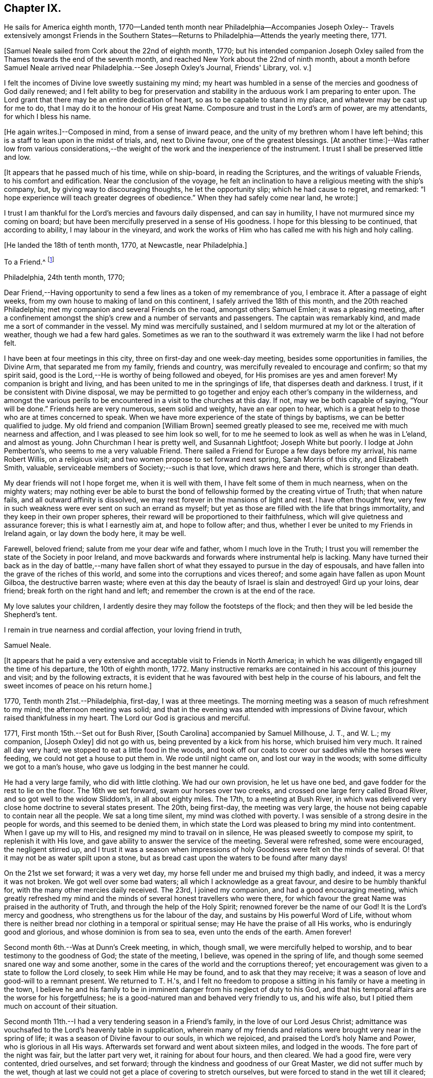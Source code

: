 == Chapter IX.

He sails for America eighth month,
1770--Landed tenth month near Philadelphia--Accompanies Joseph Oxley--
Travels extensively amongst Friends in the Southern States--Returns
to Philadelphia--Attends the yearly meeting there,
1771.

+++[+++Samuel Neale sailed from Cork about the 22nd of eighth month, 1770;
but his intended companion Joseph Oxley sailed from the
Thames towards the end of the seventh month,
and reached New York about the 22nd of ninth month,
about a month before Samuel Neale arrived near Philadelphia.--See Joseph Oxley's Journal,
Friends' Library, vol.
v.]


I felt the incomes of Divine love sweetly sustaining my mind;
my heart was humbled in a sense of the mercies and goodness of God daily renewed;
and I felt ability to beg for preservation and stability in
the arduous work I am preparing to enter upon.
The Lord grant that there may be an entire dedication of heart,
so as to be capable to stand in my place, and whatever may be cast up for me to do,
that I may do it to the honour of His great Name.
Composure and trust in the Lord's arm of power, are my attendants,
for which I bless his name.

+++[+++He again writes.]--Composed in mind, from a sense of inward peace,
and the unity of my brethren whom I have left behind;
this is a staff to lean upon in the midst of trials, and, next to Divine favour,
one of the greatest blessings.
+++[+++At another time:]--Was rather low from various considerations,--the
weight of the work and the inexperience of the instrument.
I trust I shall be preserved little and low.

+++[+++It appears that he passed much of his time, while on ship-board,
in reading the Scriptures, and the writings of valuable Friends,
to his comfort and edification.
Near the conclusion of the voyage,
he felt an inclination to have a religious meeting with the ship's company, but,
by giving way to discouraging thoughts, he let the opportunity slip;
which he had cause to regret, and remarked:
"`I hope experience will teach greater degrees of obedience.`"
When they had safely come near land, he wrote:]


I trust I am thankful for the Lord's mercies and favours daily dispensed,
and can say in humility, I have not murmured since my coming on board;
but have been mercifully preserved in a sense of His goodness.
I hope for this blessing to be continued, that according to ability,
I may labour in the vineyard,
and work the works of Him who has called me with his high and holy calling.

+++[+++He landed the 18th of tenth month, 1770, at Newcastle, near Philadelphia.]


To a Friend.^
footnote:[Addressed probably to his friend Richard Shackleton.]

Philadelphia, 24th tenth month, 1770;

Dear Friend,--Having opportunity to send a few lines as a token of my remembrance of you,
I embrace it.
After a passage of eight weeks, from my own house to making of land on this continent,
I safely arrived the 18th of this month, and the 20th reached Philadelphia;
met my companion and several Friends on the road, amongst others Samuel Emlen;
it was a pleasing meeting,
after a confinement amongst the ship's crew and a number of servants and passengers.
The captain was remarkably kind, and made me a sort of commander in the vessel.
My mind was mercifully sustained,
and I seldom murmured at my lot or the alteration of weather,
though we had a few hard gales.
Sometimes as we ran to the southward it was extremely warm the like I had not before felt.

I have been at four meetings in this city, three on first-day and one week-day meeting,
besides some opportunities in families, the Divine Arm, that separated me from my family,
friends and country, was mercifully revealed to encourage and confirm;
so that my spirit said, good is the Lord,--He is worthy of being followed and obeyed,
for His promises are yes and amen forever!
My companion is bright and living, and has been united to me in the springings of life,
that disperses death and darkness.
I trust, if it be consistent with Divine disposal,
we may be permitted to go together and enjoy each other's company in the wilderness,
and amongst the various perils to be encountered in a visit to the churches at this day.
If not, may we be both capable of saying, "`Your will be done.`"
Friends here are very numerous, seem solid and weighty, have an ear open to hear,
which is a great help to those who are at times concerned to speak.
When we have more experience of the state of things by baptisms,
we can be better qualified to judge.
My old friend and companion +++[+++William Brown]
seemed greatly pleased to see me, received me with much nearness and affection,
and I was pleased to see him look so well,
for to me he seemed to look as well as when he was in L'eland, and almost as young.
John Churchman I hear is pretty well, and Susannah Lightfoot; Joseph White but poorly.
I lodge at John Pemberton's, who seems to me a very valuable Friend.
There sailed a Friend for Europe a few days before my arrival, his name Robert Willis,
on a religious visit; and two women propose to set forward next spring,
Sarah Morris of this city, and Elizabeth Smith, valuable,
serviceable members of Society;--such is that love, which draws here and there,
which is stronger than death.

My dear friends will not I hope forget me, when it is well with them,
I have felt some of them in much nearness, when on the mighty waters;
may nothing ever be able to burst the bond of
fellowship formed by the creating virtue of Truth;
that when nature fails, and all outward affinity is dissolved,
we may rest forever in the mansions of light and rest.
I have often thought few,
very few in such weakness were ever sent on such an errand as myself;
but yet as those are filled with the life that brings immortality,
and they keep in their own proper spheres,
their reward will be proportioned to their faithfulness,
which will give quietness and assurance forever; this is what I earnestly aim at,
and hope to follow after; and thus,
whether I ever be united to my Friends in Ireland again, or lay down the body here,
it may be well.

Farewell, beloved friend; salute from me your dear wife and father,
whom I much love in the Truth;
I trust you will remember the state of the Society in poor Ireland,
and move backwards and forwards where instrumental help is lacking.
Many have turned their back as in the day of battle,--many have
fallen short of what they essayed to pursue in the day of espousals,
and have fallen into the grave of the riches of this world,
and some into the corruptions and vices thereof;
and some again have fallen as upon Mount Gilboa, the destructive barren waste;
where even at this day the beauty of Israel is slain and destroyed!
Gird up your loins, dear friend; break forth on the right hand and left;
and remember the crown is at the end of the race.

My love salutes your children,
I ardently desire they may follow the footsteps of the flock;
and then they will be led beside the Shepherd's tent.

I remain in true nearness and cordial affection, your loving friend in truth,

Samuel Neale.

+++[+++It appears that he paid a very extensive and
acceptable visit to Friends in North America;
in which he was diligently engaged till the time of his departure,
the 10th of eighth month, 1772.
Many instructive remarks are contained in his account of this journey and visit;
and by the following extracts,
it is evident that he was favoured with best help in the course of his labours,
and felt the sweet incomes of peace on his return home.]


1770, Tenth month 21st.--Philadelphia, first-day, I was at three meetings.
The morning meeting was a season of much refreshment to my mind;
the afternoon meeting was solid;
and that in the evening was attended with impressions of Divine favour,
which raised thankfulness in my heart.
The Lord our God is gracious and merciful.

1771, First month 15th.--Set out for Bush River, +++[+++South Carolina]
accompanied by Samuel Millhouse, J. T., and W. L.; my companion, +++[+++Joseph Oxley]
did not go with us, being prevented by a kick from his horse, which bruised him very much.
It rained all day very hard; we stopped to eat a little food in the woods,
and took off our coats to cover our saddles while the horses were feeding,
we could not get a house to put them in.
We rode until night came on, and lost our way in the woods;
with some difficulty we got to a man's house,
who gave us lodging in the best manner he could.

He had a very large family, who did with little clothing.
We had our own provision, he let us have one bed,
and gave fodder for the rest to lie on the floor.
The 16th we set forward, swam our horses over two creeks,
and crossed one large ferry called Broad River, and so got well to the widow Sliddom's,
in all about eighty miles.
The 17th, to a meeting at Bush River,
in which was delivered very close home doctrine to several states present.
The 20th, being first-day, the meeting was very large,
the house not being capable to contain near all the people.
We sat a long time silent, my mind was clothed with poverty.
I was sensible of a strong desire in the people for words,
and this seemed to be denied them,
in which state the Lord was pleased to bring my mind into contentment.
When I gave up my will to His, and resigned my mind to travail on in silence,
He was pleased sweetly to compose my spirit, to replenish it with His love,
and gave ability to answer the service of the meeting.
Several were refreshed, some were encouraged, the negligent stirred up,
and I trust it was a season when impressions of
holy Goodness were felt on the minds of several.
O! that it may not be as water spilt upon a stone,
but as bread cast upon the waters to be found after many days!

On the 21st we set forward; it was a very wet day,
my horse fell under me and bruised my thigh badly, and indeed,
it was a mercy it was not broken.
We got well over some bad waters; all which I acknowledge as a great favour,
and desire to be humbly thankful for, with the many other mercies daily received.
The 23rd, I joined my companion, and had a good encouraging meeting,
which greatly refreshed my mind and the minds of
several honest travellers who were there,
for which favour the great Name was praised in the authority of Truth,
and through the help of the Holy Spirit; renowned forever be the name of our God!
It is the Lord's mercy and goodness, who strengthens us for the labour of the day,
and sustains by His powerful Word of Life,
without whom there is neither bread nor clothing in a temporal or spiritual sense;
may He have the praise of all His works, who is enduringly good and glorious,
and whose dominion is from sea to sea, even unto the ends of the earth.
Amen forever!

Second month 6th.--Was at Dunn's Creek meeting, in which, though small,
we were mercifully helped to worship, and to bear testimony to the goodness of God;
the state of the meeting, I believe, was opened in the spring of life,
and though some seemed snared one way and some another,
some in the cares of the world and the corruptions thereof;
yet encouragement was given to a state to follow the Lord closely,
to seek Him while He may be found, and to ask that they may receive;
it was a season of love and good-will to a remnant present.
We returned to T. H.'s,
and I felt no freedom to propose a sitting in his family or have a meeting in the town,
I believe he and his family to be in imminent danger from his neglect of duty to his God,
and that his temporal affairs are the worse for his forgetfulness;
he is a good-natured man and behaved very friendly to us, and his wife also,
but I pitied them much on account of their situation.

Second month 11th.--I had a very tendering season in a Friend's family,
in the love of our Lord Jesus Christ;
admittance was vouchsafed to the Lord's heavenly table in supplication,
wherein many of my friends and relations were brought very near in the spring of life;
it was a season of Divine favour to our souls, in which we rejoiced,
and praised the Lord's holy Name and Power, who is glorious in all His ways.
Afterwards set forward and went about sixteen miles, and lodged in the woods.
The fore part of the night was fair, but the latter part very wet,
it raining for about four hours, and then cleared.
We had a good fire, were very contented, dried ourselves, and set forward;
through the kindness and goodness of our Great Master, we did not suffer much by the wet,
though at last we could not get a place of covering to stretch ourselves,
but were forced to stand in the wet till it cleared; we then rode ten hours,
and some of the way very hard.

23rd.--We attended the quarterly meeting at Piney-woods, which was exceedingly large,
the house being scarcely able to hold Friends.
We were both silent in this meeting, which seemed a disappointment;
the meeting for discipline was very weak,
in which I was led to make several remarks to my own ease;
but they seemed very weak in the discipline,
and not in all respects in such order as could be
desired with respect to their mode and manner.
In the evening we had an opportunity in the family, in which we travailed in silence.

24th.--First-day, we had a very large meeting, in which I had to travail in silence,
my companion expressed a little.
In this quarter there are many negroes, and their being so numerous amongst Friends, is,
I believe, a great loss to their families,
by the children's being trained up in pride and idleness, and a superiority over them;
this hinders a real growth in humility,
and obstructs the good work in the essence of true religion.
Coldness and lukewarmness in the performance of duties
important to the salvation of the soul seem very prevalent,
which,
that the professors of the blessed and spotless Truth may witness a being turned from,
is my very earnest and fervent petition.

+++[+++In a letter to his wife, dated 1st of Third month, 1771, he writes:]
I have rode already upwards of 1700 miles, being favoured with a fine young horse,
and lay out five nights in the woods.
I have breakfasted, dined,
and supped in the woods as contentedly as if I were in a palace,
and though I have had to partake of fare that in
Ireland would hardly go down with any servants,
yet the contentedness of the mind made it a feast.

+++[+++And in another letter about the same date, he writes:]
I find nature may be brought to submit to anything as to meanness and severity,
if in Divine direction, for there is a support adequate to the toil;
so that we may say with one formerly, "`by you I will run through a troop,
and by you I will leap over a wall.`"

Third month 3rd.--Had a pretty open meeting at Western Branch, +++[+++Virginia]
where the doctrine of Truth was set forth, and it ended well,
tenderness being felt by several minds, though things were very closely spoken to.
There is a deficiency amongst Friends in this country respecting the plain language;
calling the days of the week and months in the vulgar and common manner is too customary,
and to their loss, as unfaithfulness in small things begets barrenness and rust,
and insensibility creeps over the mind.

15th.--We were at Wainoak meeting, which seemed very low in the beginning,
but towards the latter end Truth favoured,
and the testimony thereof was exalted above transgressors,
for which my mind was thankful, feeling very low on going to this meeting;
but was raised above the fear of man by the operation and
spreading of the holy hidden Life of our Lord Jesus Christ,
to whom be dominion and praise ascribed both now and for evermore!
The 20th, had a large meeting at Cedar Creek,
where were five justices and a Baptist preacher lately enlarged from jail;
the strength of the Divine Power displayed in this
meeting was greatly to my relief and admiration,
finding that sufficient for the trials of the
day is the help communicated for such services,
even amongst those of small degree!

23rd.--Set forward for Stafford county, and the 24th were at a large meeting,
which was a season of close labour and exercise of spirit,
but it concluded to the relief of my mind; several close remarks were dropped,
both to Friends and other people,
respecting their duty to their great Lord and merciful Creator,
In the evening amongst Friends who came to our lodging, had a lively opportunity,
showing the advantage of zeal for the Lord in their day and generation,
and not to allow emulation or strife to enter,
but to keep the unity of the Spirit in the bond of peace,
and to let nothing of worldly distinction be amongst them,
but to let the heavenly Life's operating in them be the distinction,
according to the proportions they feel,
and in this to move in their services in the church; then,
the great Name will be honoured, and the members increase in strength and stature,
by being replenished with those sacred streams that make glad the heritage of our God.

Fourth month 15th.--Set forward for West Nottingham, a pretty large meeting,
in which we had close remarks to make,
and our spirits were pretty well filled with a testimony for Truth.
Dear John Churchman was at this meeting;
he seemed very tender and sympathizing and fatherly in his conduct.
We went home with this honourable elder and father in the church,
and next morning attended the meeting at East Nottingham, which was very large,
and a good open meeting it proved.
The demonstration and authority of gospel ministry attended,
and the openings of Divine virtue were mercifully imparted,
in which we felt the sacred cement of love and life;
this humbled my mind under a sense of the Lord's goodness,
which is near in the needful time, and present when help is lacking,
as we lean upon and look up to His throne of love and favour.

20th.--Set forward for Thomas Lightfoot's,
and met my dear friend Susannah +++[+++formerly Hatton]
at home, who received us in a near and affectionate manner.
Next day, which was first-day, were at their meeting,
where Divine help was administered beyond my expectation,
and a very sharp close testimony I was given to bear in this meeting,
which by accounts was as though the state of it were outwardly known;
for which may we reverence the great and glorious Name of our God,
who sometimes strengthens His poor dependent children sufficiently unto the day!
The 22nd, set forward for Philadelphia, accompanied by Thomas Lightfoot and spouse,
and were kindly entertained at our worthy friend John Pemberton's.

Fifth month 6th.--At the quarterly meeting in Philadelphia;
the meeting for business was held after a sitting in silence,
to prepare the spirits of Friends to act in the discipline.
I had something to say in this meeting, but left it uneasy;
because (through a fear of prolonging the meeting beyond the
proper time) I omitted part of the matter that was before me.
There is great need of care in this respect,
as well as not to exceed the bounds which Truth prescribes.
May Divine goodness open our understandings,
and more and more replenish our minds with that faith, which overcomes slavish fear,
and gives the victory, 9th.--Was at a marriage, where I was silent,
having nothing to offer, to which I hope I was resigned,
and thankful for this and every dispensation allotted in true wisdom.

My companion having a concern for New England,
and I towards the eastern shore of Maryland, we laid our views before some solid Friends,
who approved of our manner of proceeding,
and concurred in sentiment respecting our parting;
so we took leave in much nearness of love and affection, and he set off towards New York,
while I was accompanied by John Pemberton to Wilmington.
The 20th, we had a public meeting,
in which the beauty and glory of Truth were manifested for our consolation,
strength and relief; after which the meeting for discipline came on,
in which help was mercifully revealed to carry on the business,
many Friends being concerned to speak to edification and comfort, namely, Joseph White,
who was much favoured this day, Robert Valentine, David Bourn, etc.;
and my mind was much relieved by the little labour I had amongst my friends.
The 22nd, Friends met at nine o'clock to finish the business,
which was gone through in love and harmony,
and several good remarks were dropped in the wisdom and openings of Truth.
The meeting held fresh and green mostly for six hours,
and Friends parted in the tenderings of the love of God.
Accompanied by my friend David Ferris,
we took boat and had a prosperous passage to Chester,
where we attended the week-day meeting, and were favoured in our little sitting together,
and helped to return the praise of all favours dispensed,
to that holy Hand which helps the weak and truly dependent children.

Sixth month 13th.--Was at Centre and Kennet monthly meeting,
where I was furnished with aid beyond my expectation,
having to point out that which made us qualified members of the church;--and
as we keep our sap and greenness we act to the honour of the Great Master.
When we lose that, we become lifeless and barren, and are cast forth as dry branches.
I warned a state present to beware of lying and hypocrisy, in the words of the prophet,
"`Ephraim compasses me about with lies, and the house of Israel with deceit.`"
I was favoured with openness and strength to discharge myself,
as also in the meeting for discipline, for which I was humbly thankful.

17th.--Went to Pilesgrove meeting, which was a season of favour;
a state was spoken to who had known good things,
but were in danger of falling away:---the difficulty of
retrieving a lost state was hinted at;
likewise of sinning against the Holy Spirit,
not to be forgiven in this world nor in the world to come;--on
the light and power of conviction through Christ,
and on being made partakers of the powers of the world to come
by the enjoyment of a heavenly and powerful gift,
which it is most dangerous to sin against, or fall away from,
and very hard to be retrieved.
The apostle says,
it is impossible for such enlightened souls who have been thus favoured,
to be renewed again to repentance;
seeing they crucify to themselves the Son of God afresh, and put Him to open shame.
My mind was favoured afterwards with the renewings of peace and quietness.

28th.--Went to Squancum meeting,--a season of close exercise;
wherein I had to speak of that passage--that Christ Jesus is "`the
Author of eternal salvation to all them that believe;`"--and then to
point out who believe in Him;
even those that received Him,
to them gave He power to become the sons of God,--those that embraced His doctrines,
His Life and Spirit in their hearts, to them gave He power over their sins,
and brought them into a state of righteousness,
and into a belief in Him in the way of His coming;
for many reject Him in the way of His coming, because of the smallness of His appearance.
This was the state of the Jews, the doctors and rabbies formerly,
which made them despise Him, and say, "`Is not this the carpenter's son?`"
They expected Him in pomp and greatness, and became so corrupt and hardened,
that they thought not only to slay Jesus Christ,
but those that believed on Him,--as in the example of
Lazarus whom he had raised from the dead;
lest the people should believe, and they lose their name and authority amongst the Jews.
I was led on and helped in the ability that Truth gives,
and several of the people seemed reached; one high professing Baptist said,
she never heard the gospel preached so before amongst the Quakers.
The meeting ended in a good frame, and my spirit was humbled and grateful;
thanks be unto the Lord my God,
for all His favours and mercies dispensed unto me in this journey!

On the 30th, we were at their first-day meeting at Shrewsbury, which was very large;
many raw professors as well as those of other societies were present.
I was led to speak very closely to some states, and very encouragingly to others,
who were concerned to build the wall about the vineyard,
and to support the hedge of discipline against the discouragements of
the Sanballats and Tobiahs of this day and those of their spirit;
that it is necessary for such to descend into the valley,
and there take a view of the ruins, that they may be capable of seeing,
and building for the Lord, with the working utensil in one hand,
and spiritual weapon of defence in the other.
I had also to speak respecting the plain language, the too general departure therefrom,
and the insensibility that creeps upon individuals by such unfaithfulness.
I was helped beyond my expectation, and the meeting ended to satisfaction;
praised be the great name of the Lord my God, who is the strength of striplings,
and who qualifies for the services he requires from his children and people.
Came to our quarters at E. W.'s,
and there had an evening sitting with his family
and Friends to our mutual renewing of strength,
and had to speak respecting family worship and family sittings,
the benefit I have heretofore found from such opportunities,
and the qualification that at times springs therefrom,
which enables to drop suitable instruction to our offspring and those under our care.

Seventh month 2nd.--We crossed the ferry at Amboy, and got to Joseph Shotwell's,
where the next day we had a meeting in his family, a good, open, living season;
this Friend has a hopeful and promising family, and knows the Truth himself,
which is a blessing to his family.

11th.--We attended the monthly meeting of Kingwood,
in which I had some very close exercising work, but was helped through,
to the relief of my own spirit, and to some comfort to the honest-hearted,
a few of which sort are preserved in most places,
though a large number who dwell too much in
indifference and in a name without the substance,
are scattered all over the Society.
I had to exhort the elders and overseers,
and so left them to their own application and industry in the best sense,
to that which would never fail if properly attended to.

On the 13th, a pretty large meeting at Stonybrook,
where several of the scholars from the college were present and two lawyers.
The authority of Truth was with us, in which we laboured;
priestcraft was closely touched, and the free gospel ministry pointed out.
This meeting ended under a comfortable sense of the help of heavenly ministration,
in which we rejoiced in fear!

14th.--First-day; at Trenton,
both the fore and afternoon meetings were pretty fully crowded;
my mind was very low and poor,
but the good Hand of Divine support aided and enabled us to
discharge our duty in such a manner as procured peace,
and staid my mind in that which is the refuge of the distressed and weary soul;
in which I rejoiced in God my Saviour, and was comforted.

15th.--We were at Bordentown meeting, and lodged at John Sykes's; he is in his 90th year,
and his wife in her 87th, and they have lived together sixty-six years;
they are both public Friends,--seem to live like innocent children,
and have their memory and faculties in such a degree of strength and clearness,
that I have not seen or read of the like.
They seem full of love, and are in spiritual greenness now in old age.

16th.--Had a large and laborious meeting at Crosswicks,
in which I had to arraign some of hidden crimes not yet
brought to light;--that I believed Achan was in the camp,
and it could not journey forward prosperously,
until judgment was placed upon transgression.
I exhorted Friends to keep their places, and not to cover or conceal wrong things,
but to support the law and testimony, and seek the Lord,
that they may live and be a living people.
Next day at a meeting at Freehold I had to speak of the two debtors,
one who owed five hundred pence and the other fifty; and as they were both forgiven,
he to whom most was forgiven, showed most love; and where much is forgiven,
there ought to be much love.
Sometimes there is a spirit prevalent,
which censures those to whom much has been forgiven by Him who has power to forgive,
and which thinks they are not fit for their society, saying, "`Stand by yourself,
I am holier than you.`"
This is the leaven of the Pharisees, of which I warned Friends to beware.
It was a good opportunity, for which I was bowed and thankful in spirit.

18th.--At Upper Springfield.
This evening in a very poor low state, being exceedingly stripped in my mind.
In this solitary situation I walked out into the woods,
where I felt something of the spring of Divine kindness,
which raised a hope that help was near, though seemingly concealed from me.

19th.--Was at Mansfield; where was a very large meeting.
Friends from various quarters giving their company;
in this meeting I was helped beyond my expectation;
the gospel spring rising and spreading more than for several meetings past,
and my spirit reverenced the Power that withdrew, and afterwards raised into life.

20th.--We were at the Neck meeting; many Friends coming, the house would not hold them,
so we had the meeting in the woods under the trees.
We laboured amongst them in a good degree of strength and authority; several were tender,
and it was a sweet visitation to several present.
I spoke to one or two young people after the meeting in private, who were very tender,
and did not resist the counsel that I had to give, but seemed open to receive it.
Went home with Abner Woolman,
with whom and his family we had a sweet sitting
in the spreading of Divine and encouraging love.

22nd.--Was at a large meeting at Old Springfield,
where I had a laborious exercise to pass through in speaking to several states present,
and against the leaven of riches,--"`not to put confidence in it or make gold our hope;
for it is an iniquity to be punished by the Judge,`" etc.

23rd.--I was at Rancocus meeting; it was rather a low time,
but I laboured in it to some increase of ease and freedom of spirit.
Here I saw John Woolman for the first time; I take him to be a sweet,
clean-spirited Friend;
his unity with the true Seed may be felt by his
savoury conversation and pious self-denying life.

24th.--Went to Monthly meeting, where very many Friends assembled from different meetings.
I was very low going to this meeting, but before I had sat long,
the Word of life quickened my mind, and a favourable season it proved;
in which the testimony of Truth was exalted in the authority thereof,
and I had to speak comfortably to several states, to my ease and comfort.
I was much afraid of this meeting,
as they have had great privileges by favoured instruments.
Here lived Abraham Farrington,
and to this meeting belongs that worthy exemplary Friend John Woolman,
whose life and conversation shine in Christian purity.

His concern is to lead a life of self-denial; pomp and splendour he avoids,
does not choose to use silver or useless vessels that savour of the pomp of this world.
His house is very plain, his living so also;
and yet he enjoys plenty of the good things that
are necessary for Christian accommodation.
We dined with him, and were kindly entertained.
In the evening went to see a widow Friend in affliction,
with whom and many other Friends we had an opportunity of sitting together,
and witnessed a little of the unsealing of the
goodness that is hid in the invisible life.

26th.--I was at Chester meeting, it proved a low season,
in which I felt my mind much straitened whether to say anything or be silent,
the intelligence seemed so low, and the ability so small.
But as I was brought into resignation to the Divine will,
I felt the balance was for speaking a few sentences, which I did to more ease,
and with more authority, than I expected.
It was respecting the people of Samaria who said
they believed not for the saying of the woman,
but had now heard for themselves,
and believed that He was the Christ the Saviour of the world;
they were so reached and convinced by his preaching; which would be the case still,
if people were concerned to look for Him where He does appear and preach,
in their own hearts, and be drawn off from instrumental helps, looking to Him,
the glorious author and finisher of true and living faith.
This and more I had to drop,
which greatly eased my mind and redeemed my spirit from the state of
travail it was in and under for the slain of this people.
It happens when a stranger travels, the intelligence becomes so universal,
that the public assembles, and those who seldom attend any place of worship then come,
which adds to the weight and exercise of poor pilgrims;
but out of these straits the Lord our God delivers all that put their
trust in Him,--blessed be His great and glorious name forever!

Samuel Neale to Samuel Watson, Ireland.

Jersey, 27th seventh month, 1771

Dear Cousin,--In my traversing the wilderness,
I have sometimes felt my mind drawn to converse with you and your dear wife,
in a nearness that prompts me to tell you so.
The great Orderer of nature and the God of all grace has visited you,
in order to make you His.
As inward care and feeling are kept to, I trust it will be so;
and that you will more and more become serviceable in your day,
by yielding obedience to that which influences and disposes to
follow the Lord in His leadings and requirings.
The way to hear the language of the Spirit is to be within;
it is often slow of utterance unless we are willing and obedient;
the quicker we are to hear and active in obeying,
the readier and oftener it speaks to our instruction
and furtherance in grace and sanctification.
And as you have been made partakers of the power of the world to come,
live near its quickenings.
It leads into solitude and solitary places,
and out of the spirit of the world and its inordinate love of visibles,
and great anxiety for accumulating unstable riches;
and it girds up the loins of our minds to serve Him,
whose glory cannot be comprehended by mortals.
In this state at times we feel a joy and rejoicing, that encourages us to persevere;
in which we are ready to conclude that nothing shall be
able to separate us from serving the Lord,
in our day and generation.
And perhaps this lasts for a season,
when we seem to gain ground and to go on prosperously;
but this abates with the withdrawings of life, and the world and the things of it,
often gain strength in our affections, when we are apt to grow cool and easy,
and to delight in terrestrials,
with the plausible pretext of taking care for our families, etc., etc.
But it is beyond a doubt with me,
that a religious faithful discharge of our duty to God and his Church,
is the way to prosper inwardly and outwardly,
and to enjoy a kingdom on earth far superior in dignity
and glory to any emperor or king that fears not God.

I therefore, dear cousins,
fervently desire that you may mind Mary's choice--the one thing needful, which she chose,
and which should never be taken from her; and then all necessary things will be added.
The abounding disposition of this age,
and even of many of the professors of the spotless Truth,
is to join close as to the chariot of this world, by which they suffer loss greatly,
and become disqualified from hearing distinctly the language of the Spirit,
and what is required of them by Him, who called them with a high and holy call,
to go and work in the vineyard.

Arise therefore, and take a solemn look into your progress heavenward.
See whether the engagement is as powerful as it has heretofore been;
whether it is growing from strength to strength.
I shall not be surprised at your feeling coolness at times, or even affliction and death,
and abiding even in this baptism for a season.
But let us never be reconciled to it; but wrestle, as holy Jacob did,
by which the appellation of prince was conferred upon him,
for he prevailed with God and man.
And beloved cousins,
it is the wrestling seed that shall still prevail and be serviceable amongst men,
shall have influence and place with them in the Church,
and even by labour so convince them as to have them
reconciled who were in disorder and transgression,
and alien from the commonwealth of Israel.
I have felt a little openness of this sort towards you, and in it salute you,
and desire your prosperity and advancement in righteousness forever.

My journey in this continent hitherto has been to my own relief and satisfaction,
feeling the evidence that I am here according to what I believed to be my duty;
in which daily renewings are mercifully extended.
I have been through North and South Carolina, Virginia, Maryland,
and am now finishing East and West Jersey.
There is a great body of Friends on this continent, beyond what I expected.
Many of them deep and valuable in the Church,
and many of them too deeply settled in earth and earthly things;
and though they are not in much pomp as to worldly splendour,
the root and leaven of that spirit which dissipates and renders useless,
very much hurts and weakens as to coming forward in the brightness of Truth,
and in service in the Church.
John Churchman, William Brown, Joseph White,
and several that visited Europe in our memory, are well, and keep alive in the Truth,
in the living unity and spiritual bond.
T+++.+++ Lightfoot and Susannah I have been in company with several times, and at their house.
Susannah is highly and deservedly esteemed, and so is her husband.
I believe they would both be as well pleased to live there (I mean Ireland) as here;
It is not all gold that glistens; that is enough to be gathered as to what I mean.
There is a low vulgar education amongst the professors here,
that if they do not feel and live to what they profess,
they are very low indeed in behaviour and conduct,
which by a spirit of obstinacy that prevails in them,
is very degrading to Truth and the Society, and especially in the European's opinion,
who are brought up otherwise.
But where Truth prevails it polishes, and makes all beautiful and lively,
and the members thereof are but one family all the world over.
When I consider how soon the veil will be rent,
and the spirit released from the confines of mortality,
I cannot but ardently desire for myself and my kinsfolk according to the flesh,
that we may so run as to obtain a mansion amongst the blessed.
I am, therefore, in love that waxes not old, engaged to urge you,
as I know the heavenly visitation has been shed on you, for a glorious purpose,
to make you helpful to others, and happy in yourselves.

I have not yet had a prospect, when I may return with any degree of confidence.
I consider myself as bought and therefore not my own; and if it ever will be,
I trust it will be in the counsel of Heaven;
but it looks most likely that I shall reside on this continent this winter.
I am pleased to hear a good account of cousin Jenny;
nothing gives me greater joy than to hear (that) my kindred walk in the Truth.

Your affectionate cousin, Samuel Neale.

28th.--Being first-day, I was at two public meetings at Haddonfield,
in which were many Friends from other meetings,
and the expectation was so great towards the poor servant,
that I had nothing to say by way of testimony,
(my companion had) and my mind was preserved in peace,
and in a humble dependence upon Him who lives forever,--who knows for
what end He thus seals up the spring of ministry amongst his poor
children who are endeavouring to fulfil his commands,
and to follow the pointings of His holy finger.
Went to visit the widow Hopkins, in whose family I had a sitting,
and felt a little of the crumbs that fall from the heavenly table distributed amongst us.

After a meeting at Upper Greenwich on the 29th,
my companion David Ferris returned homeward; we had travelled in great love and unity,
and his company was serviceable and satisfactory.

Eighth month 8th.--Came to Springfield meeting,
accompanied by my kind friend John Pemberton, etc.;
here we had a solid comfortable season together,--life prevailed in this meeting,
and we were refreshed one in another;
it ended under a weighty sense of the heavenly presence being near and overshadowing us.
Here lives my esteemed friend Mordecai Yarnall, with whom I stayed all night.
Next day went to Providence meeting, accompanied by John Pemberton and M. Yarnall.
In this meeting my mind was made easy by bearing a short testimony to the Truth,
after which I felt the evidence of peace and joy in the Holy Spirit.
Afterwards went to visit my ancient friend Mary James, who though far advanced in years,
is alive in the root and spring of life,
with whom I had a relieving opportunity in the
fellowship of the gospel of peace and salvation.

10th, 11th, and 12th.--I was at the quarterly meeting of Concord,
in which my spirit was mercifully sustained to labour according to present ability,
and I felt the sweet incomes of peace as a shade to cover my mind,
under which I departed in thankfulness.

28th.--At Bucks quarterly meeting, held at the Falls;
the meeting of ministers and elders was a favoured season; I had to speak of faith,
and that it still gives the victory;
sometimes again when we think we are capable to do some little service, and begin it,
like Peter we fail,
and begin to sink and cry out "`Lord save me or I perish,`"--
his Master stretched forth His hand to help him,
and rebuked him with this little admonition, "`O! you of little faith,
wherefore did you doubt.`"
I had to mention the service of keeping close to the Master,
and that as we look to Him in times of the greatest straits,
we should not fail of heavenly succour.
I went home after meeting with Joseph White.
On the 30th was at the youths' meeting,
where I was exercised in a good degree of that help which Truth gives,
and departed in sweet peace.

Ninth month 11th.--I was at Maiden Creek meeting,
in which I felt a spring of love and life very pleasant and sustaining.
I was opened to speak something comforting to a sick state resembling that of Lazarus,
who was first sick, and afterwards died; the Lord Jesus loved the family,
and drew near unto it in order to raise him from this condition,--even He,
who is the resurrection and the life still; and those who believe in Him,
though they were dead, yet shall they live,
and whosoever lives and believes in Him shall never die.
As his power is believed in, it will cure the distempers of the soul,
and thus raise from death; it is He who is the resurrection and the life,
that does this great and solemn work, and therefore,
I exhorted to receive Him and believe in him; and though we may have been in the grave,
and lain three days, yet would He raise from the dead.
I had also to encourage some states present to look to Him, who,
as we are faithful and fervent,
is graciously pleased at times to raise us into newness of life.
It was a good and strengthening season which I trust will be remembered.

19th and 20th.--Was at Haddonfield quarterly meeting,
where in the meeting for ministers and elders I was concerned to speak of Deborah,
who was raised up for the Lord's work and service,
when the high ways were left unoccupied, and the travellers walked through by-paths.
After her victory she had a song to sing,
and that the stars in their courses fought against Sisera and
the enemies of Israel--this I applied to these gospel days,
when the members, who draw their strength and influence from the Sun of Righteousness,
and keep their places,
may be counted as stars standing against the enemies of
Israel and making war against wrong things.
I was mercifully sustained and replenished this day; next day returned to Philadelphia,
in order to attend the yearly meeting.

